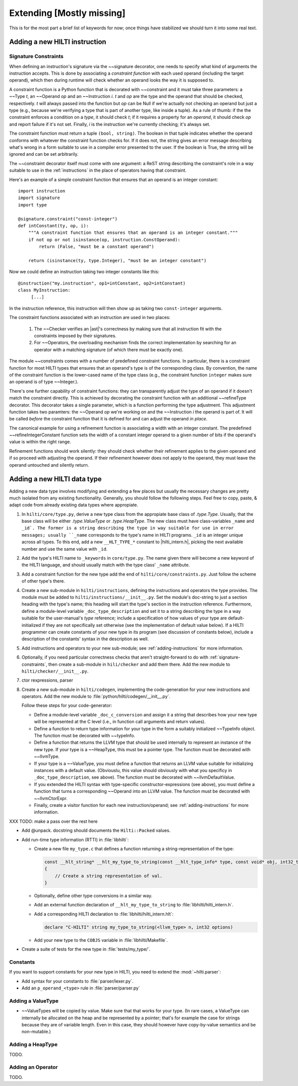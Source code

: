 .. $Id$

Extending [Mostly missing]
==========================

.. todo: 

This is for the most part a brief list of keywords for now; once
things have stabilized we should turn it into some real text. 

.. _adding-instructions:

Adding a new HILTI instruction
------------------------------

.. _signature-constraints:

Signature Constraints
~~~~~~~~~~~~~~~~~~~~~

When defining an instruction's signature via the ~~signature
decorator, one needs to specify what kind of arguments the
instruction accepts. This is done by associating a *constraint
function* with each used operand (including the target operand),
which then during runtime will check whether an operand looks the
way it is supposed to. 

A constraint function is a Python function that is decorated with 
~~constraint and it must take three parameters: a
~~Type *t*, an ~~Operand *op* and an ~~Instruction *i*. *t* and *op*
are the type and the operand that should be checked, respectively.
*t* will always passed into the function but *op* can be Null if
we're actually not checking an operand but just a type (e.g.,
because we're verifying a type that is part of another type, like
inside a tuple). As a rule of thumb: if the the constraint enforces
a condition on a *type*, it should check *t*; if it requires a property
for an *operand*, it should check *op* and report failure if it's not
set. Finally, *i* is the instruction we're currently checking; it's
always set. 

The constraint function must return a tuple ``(bool, string)``. The
boolean in that tuple indicates whether the operand conforms with
whatever the constraint function checks for. If it does not, the
string gives an error message describing what's wrong in a form
suitable to use in a compiler error presented to the user. If the
boolean is True, the string will be ignored and can be set
arbitrarily. 

The ~~constraint decorator itself must come with one argument: a
ReST string describing the constraint's role in a way suitable to
use in the :ref:`instructions` in the place of operators having that
constraint. 

Here's an example of a simple constraint function that ensures that
an operand is an integer constant::

    import instruction
    import signature
    import type

    @signature.constraint("const-integer")
    def intConstant(ty, op, i):
        """A constraint function that ensures that an operand is an integer constant."""
        if not op or not isinstance(op, instruction.ConstOperand):
            return (False, "must be a constant operand")
        
        return (isinstance(ty, type.Integer), "must be an integer constant")
    
Now we could define an instruction taking two integer constants like
this::

    @instruction("my.instruction", op1=intConstant, op2=intConstant)
    class MyInstruction:
         [...]
         
In the instruction reference, this instruction will then show up as
taking two ``const-integer`` arguments.          

The constraint functions associated with an instruction are used in
two places: 
    
    1. The ~~Checker verifies an |ast|'s correctness by making sure that all
       instruction fit with the constraints imposed by their signatures.
       
    2. For ~~Operators, the overloading mechanism finds the correct
       implementation by searching for an operator with a matching
       signature (of which there must be exactly one). 
    
The module ~~constraints comes with a number of predefined
constraint functions. In particular, there is a constraint function
for most HILTI types that ensures that an operand's type is of the
corresponding class. By convention, the name of the constraint
function is the lower-cased name of the type class (e.g., the
constraint function ``integer`` makes sure an operand is of type
~~Integer.). 

There's one further capability of constraint functions: they can
transparently adjust the type of an operand if it doesn't match the
constraint directly. This is achieved by decorating the constraint
function with an additional ~~refineType decorator. This decorator
takes a single parameter, which is a function performing the type
adjustment. This adjustment function takes two paramters: the
~~Operand *op* we're working on and the ~~Instruction *i* the
operand is part of. It will be called *before* the constraint
function that it is defined for and can adjust the operand *in
place*. 

The canonical example for using a refinement function is associating
a width with an integer constant. The predefined
~~refineIntegerConstant function sets the width of a constant
integer operand to a given number of bits if the operand's value is
within the right range.  

Refinement functions should work silently: they should check whether
their refinement applies to the given operand and if so proceed with
adjusting the operand. If their refinement however does not apply to
the operand, they must leave the operand untouched and silently
return. 

Adding a new HILTI data type
----------------------------

Adding a new data type involves modifying and extending a few places
but usually the necessary changes are pretty much isolated from any
existing functionality. Generally, you should follow the following
steps. Feel free to copy, paste, & adapt code from already existing
data types where appropiate. 

1. In ``hilti/core/type.py``, derive a new type class from the appropiate
   base class of `.type.Type`. Usually, that the base class will be
   either `.type.ValueType` or `.type.HeapType`. The new class must
   have class-variables ``_name`` and ``_id`. The former is a string
   describing the type in way suitable for use in error messages;
   usually ``_name`` corresponds to the type's name in HILTI
   programs. ``_id`` is an integer unique across all types. To this
   end, add a new ``__HLT_TYPE_*`` constant to |hilti_intern.h|,
   picking the next available number and use the same value with
   ``_id``.
   
2. Add the type's HILTI name to ``_keywords`` in ``core/type.py``.
   The name given there will become a new keyword of the HILTI
   language, and should usually match with the type class' ``_name``
   attribute. 

3. Add a constraint function for the new type add the end of
   ``hilti/core/constraints.py``. Just follow the scheme of other
   type's there. 

4. Create a new sub-module in ``hilti/instructions``, defining the
   instructions and operators the type provides. The module must be
   added to ``hilti/instructions/__init__.py``. Set the module's
   doc-string to just a section heading with the type's name; this
   heading will start the type's section in the instruction
   reference. Furthermore, define a module-level variable
   ``_doc_type_description`` and set it to a string describing the
   type in a way suitable for the user-manual's *type* reference;
   include a specification of how values of your type are
   default-initialized if they are not specifically set otherwise
   (see the implementation of default value below). If a HILTI
   programmer can create constants of your new type in its program
   (see discussion of constants below), include a description of the
   constants' syntax in the description as well. 
   
5. Add instructions and operators to your new sub-module; see
   :ref:`adding-instructions` for more information.
   
6. Optionally, if you need particular correctness checks that aren't
   straight-forward to do with :ref:`signature-constraints`, then
   create a sub-module in ``hili/checker`` and add them there. Add
   the new module to ``hilti/checker/__init__.py``.

7. ctor rexpressions, parser

8. Create a new sub-module in ``hilti/codegen``, implementing the
   code-generation for your new instructions and operators. Add the
   new module to :file:`python/hilti/codegen/__init__.py`. 

   Follow these steps for your code-generator:

   - Define a module-level variable ``_doc_c_conversion`` and assign
     it a string that describes how your new type will be
     represented at the C level (i.e., in function call arguments
     and return values). 
   
   - Define a function to return type information for your type in
     the form a suitably initialized ~~TypeInfo object.  The
     function must be decorated with ~~typeInfo. 
     
   - Define a function that returns the LLVM type that should be
     used internally to represent an instance of the new type. If
     your type is a ~~HeapType, this must be a pointer type. The
     function must be decorated with ~~llvmType.
     
   - If your type is a ~~ValueType, you must define a function that
     returns an LLVM value suitable for initializing instances with
     a default value. (Obviouslu, this value should obviously with
     what you specificy in ``_doc_type_description``, see above).
     The function must be decorated with ~~llvmDefaultValue.
     
   - If you extended the HILTI syntax with type-specific
     constructor-expressions (see above), you must define a function
     that turns a corresponding ~~Operand into an LLVM value. The
     function must be decorated with ~~llvmCtorExpr.
     
   - Finally, create a visitor function for each new
     instruction/operand; see :ref:`adding-instructions` for more
     information.
   
   
XXX TODO: make a pass over the rest here

- Add @unpack. docstring should documents the ``Hilti::Packed`` values. 

- Add run-time type information (RTTI) in :file:`libhilti`:

  * Create a new file ``my_type.c`` that defines a function returning a
    string-representation of the type:

    .. code-block:: c

        const __hlt_string* __hlt_my_type_to_string(const __hlt_type_info* type, const void* obj, int32_t options, __hlt_exception* exception)
        {
            // Create a string representation of val.
        }

  * Optionally, define other type conversions in a similar way.

  * Add an external function declaration of ``__hlt_my_type_to_string`` to :file:`libhilti/hilti_intern.h`.

  * Add a corresponding HILTI declaration to :file:`libhilti/hilti_intern.hlt`:

    .. code-block:: c

        declare "C-HILTI" string my_type_to_string(<llvm_type> n, int32 options)

  * Add your new type to the ``COBJS`` variable in :file:`libhilti/Makefile`.

- Create a suite of tests for the new type in :file:`tests/my_type/`.

Constants
~~~~~~~~~

If you want to support constants for your new type in HILTI, you need to extend
the :mod:`~hilti.parser`:

- Add syntax for your constants to :file:`parser/lexer.py`.

- Add an ``p_operand_<type>`` rule in :file:`parser/parser.py`


Adding a ValueType
~~~~~~~~~~~~~~~~~~~~

* ~~ValueTypes will be copied by value. Make sure that that works
  for your type. (In rare cases, a ValueType can internally be
  allocated on the heap and be represented by a pointer; that's for
  example the case for strings because they are of variable length.
  Even in this case, they should however have copy-by-value
  semantics and be non-mutable.)

Adding a HeapType
~~~~~~~~~~~~~~~~~

TODO.

Adding an Operator
~~~~~~~~~~~~~~~~~~

TODO.
